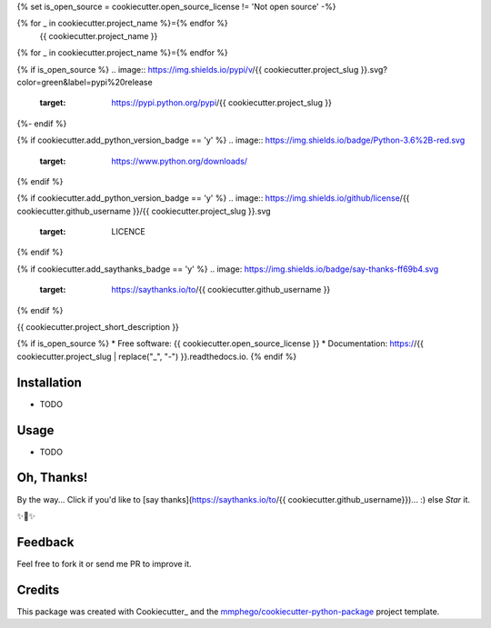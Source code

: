{% set is_open_source = cookiecutter.open_source_license != 'Not open source' -%}

{% for _ in cookiecutter.project_name %}={% endfor %}
    {{ cookiecutter.project_name }}
{% for _ in cookiecutter.project_name %}={% endfor %}

{% if is_open_source %}
.. image:: https://img.shields.io/pypi/v/{{ cookiecutter.project_slug }}.svg?color=green&label=pypi%20release
    :target: https://pypi.python.org/pypi/{{ cookiecutter.project_slug }}

.. image:: https://img.shields.io/travis/{{ cookiecutter.github_username }}/{{ cookiecutter.project_slug }}.svg
        :target: https://travis-ci.com/{{ cookiecutter.github_username }}/{{ cookiecutter.project_slug }}

.. image:: https://readthedocs.org/projects/{{ cookiecutter.project_slug | replace("_", "-") }}/badge/?version=latest
        :target: https://{{ cookiecutter.project_slug | replace("_", "-") }}.readthedocs.io/en/latest/?badge=latest
        :alt: Documentation Status
{%- endif %}

{% if cookiecutter.add_python_version_badge == 'y' %}
.. image:: https://img.shields.io/badge/Python-3.6%2B-red.svg
        :target: https://www.python.org/downloads/
{% endif %}

{% if cookiecutter.add_python_version_badge == 'y' %}
.. image:: https://img.shields.io/github/license/{{ cookiecutter.github_username }}/{{ cookiecutter.project_slug }}.svg
        :target: LICENCE
{% endif %}


{% if cookiecutter.add_saythanks_badge == 'y' %}
.. image: https://img.shields.io/badge/say-thanks-ff69b4.svg
    :target: https://saythanks.io/to/{{ cookiecutter.github_username }}
{% endif %}


{{ cookiecutter.project_short_description }}

{% if is_open_source %}
* Free software: {{ cookiecutter.open_source_license }}
* Documentation: https://{{ cookiecutter.project_slug | replace("_", "-") }}.readthedocs.io.
{% endif %}

Installation
--------

* TODO


Usage
--------

* TODO

Oh, Thanks!
-------

By the way... Click if you'd like to [say thanks](https://saythanks.io/to/{{ cookiecutter.github_username}})... :) else *Star* it.

✨🍰✨


Feedback
-------

Feel free to fork it or send me PR to improve it.


Credits
-------

This package was created with Cookiecutter_ and the `mmphego/cookiecutter-python-package`_ project template.

.. _`mmphego/cookiecutter-python-package`: https://github.com/mmphego/cookiecutter-python-package

